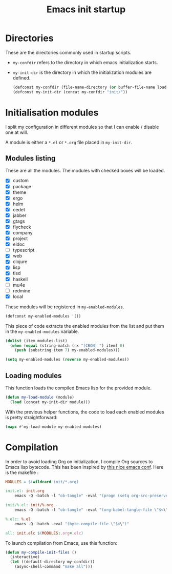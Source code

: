 #+TITLE: Emacs init startup

* Directories

  These are the directories commonly used in startup scripts.

  - ~my-confdir~ refers to the directory in which emacs initialization
    starts.
  - ~my-init-dir~ is the directory in which the initialization modules
    are defined.

    #+BEGIN_SRC emacs-lisp
      (defconst my-confdir (file-name-directory (or buffer-file-name load-file-name)))
      (defconst my-init-dir (concat my-confdir "init/"))
    #+END_SRC

* Initialisation modules

   I split my configuration in different modules so that I can enable /
   disable one at will.

   A module is either a =*.el= or =*.org= file placed in ~my-init-dir~.

** Modules listing

   These are all the modules. The modules with checked boxes will be
   loaded.

   #+name: modules-list
   - [X] custom
   - [X] package
   - [X] theme
   - [X] ergo
   - [X] helm
   - [X] cedet
   - [X] jabber
   - [X] gtags
   - [X] flycheck
   - [X] company
   - [X] project
   - [X] eldoc
   - [ ] typescript
   - [X] web
   - [X] clojure
   - [X] lisp
   - [X] tlsd
   - [X] haskell
   - [ ] mu4e
   - [ ] redmine
   - [X] local

   These modules will be registered in ~my-enabled-modules~.

   #+BEGIN_SRC emacs-lisp
     (defconst my-enabled-modules '())
   #+END_SRC

   This piece of code extracts the enabled modules from the list and
   put them in the ~my-enabled-modules~ variable.

   #+BEGIN_SRC emacs-lisp :var modules-list=modules-list
     (dolist (item modules-list)
       (when (equal (string-match (rx "[CBON] ") item) 0)
         (push (substring item 7) my-enabled-modules)))

     (setq my-enabled-modules (reverse my-enabled-modules))
   #+END_SRC

** Loading modules

   This function loads the compiled Emacs lisp for the provided module.

   #+BEGIN_SRC emacs-lisp
     (defun my-load-module (module)
       (load (concat my-init-dir module)))
   #+END_SRC

   With the previous helper functions, the code to load each enabled
   modules is pretty straightforward:

   #+BEGIN_SRC emacs-lisp
     (mapc #'my-load-module my-enabled-modules)
   #+END_SRC

* Compilation

  In order to avoid loading Org on initialization, I compile Org
  sources to Emacs lisp bytecode. This has been inspired by [[https://ryuslash.org/dotfiles/emacs/init.html][this nice
  emacs conf]]. Here is the makefile :

  #+BEGIN_SRC makefile :tangle Makefile
MODULES = $(wildcard init/*.org)

init.el: init.org
	emacs -Q -batch -l "ob-tangle" -eval "(progn (setq org-src-preserve-indentation t) (org-babel-tangle-file \"$<\" \"$(notdir $@)\"))"

init/%.el: init/%.org
	emacs -Q -batch -l "ob-tangle" -eval "(org-babel-tangle-file \"$<\" \"$(notdir $@)\")"

%.elc: %.el
	emacs -Q -batch -eval "(byte-compile-file \"$<\")"

all: init.elc $(MODULES:.org=.elc)
  #+END_SRC

  To launch compilation from Emacs, use this function:

  #+BEGIN_SRC emacs-lisp
    (defun my-compile-init-files ()
      (interactive)
      (let ((default-directory my-confdir))
        (async-shell-command "make all")))
  #+END_SRC

# Local Variables:
# org-src-preserve-indentation: t
# End:
